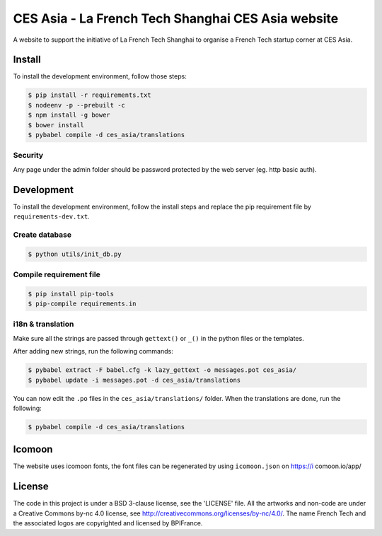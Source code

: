 ###################################################
CES Asia - La French Tech Shanghai CES Asia website
###################################################

A website to support the initiative of La French Tech Shanghai to organise a French Tech startup corner at CES Asia.


Install
=======

To install the development environment, follow those steps:

.. code:: shell

    $ pip install -r requirements.txt
    $ nodeenv -p --prebuilt -c
    $ npm install -g bower
    $ bower install
    $ pybabel compile -d ces_asia/translations

Security
--------

Any page under the admin folder should be password protected by the web server (eg. http basic auth).

Development
===========

To install the development environment, follow the install steps and replace the pip requirement file by ``requirements-dev.txt``.

Create database
---------------

.. code:: shell

    $ python utils/init_db.py

Compile requirement file
------------------------

.. code:: shell

    $ pip install pip-tools
    $ pip-compile requirements.in

i18n & translation
------------------

Make sure all the strings are passed through ``gettext()`` or ``_()`` in the python
files or the templates.

After adding new strings, run the following commands:

.. code-block:: sh

    $ pybabel extract -F babel.cfg -k lazy_gettext -o messages.pot ces_asia/
    $ pybabel update -i messages.pot -d ces_asia/translations

You can now edit the ``.po`` files in the ``ces_asia/translations/`` folder. When the translations are done, run the following:

.. code-block:: sh

    $ pybabel compile -d ces_asia/translations

Icomoon
=======

The website uses icomoon fonts, the font files can be regenerated by using ``icomoon.json`` on https://i
comoon.io/app/

License
=======

The code in this project is under a BSD 3-clause license, see the 'LICENSE' file. All the artworks and non-code are under a Creative Commons by-nc 4.0 license, see http://creativecommons.org/licenses/by-nc/4.0/.
The name French Tech and the associated logos are copyrighted and licensed by BPIFrance.
